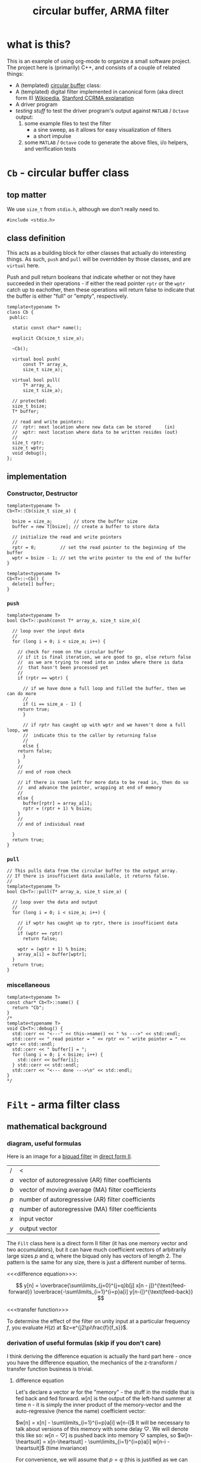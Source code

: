#+Title: circular buffer, ARMA filter
* what is this?
This is an example of using org-mode to organize a small software project.
The project here is (primarily) C++, and consists of a couple of related things: 

- A (templated)  [[https://en.wikipedia.org/wiki/Circular_buffer][circular buffer]] class:
- A (templated) digital filter implemented in canonical form (aka direct form II) [[https://en.wikipedia.org/wiki/Digital_filter#Direct_form_II][Wikipedia]], [[https://ccrma.stanford.edu/~jos/fp/Direct_Form_II.html][Stanford CCRMA explanation]]
- A driver program
- [[*testing][testing stuff]] to test the driver program's output against ~MATLAB~ / ~Octave~ output:
  1) some example files to test the filter
     - a sine sweep, as it allows for easy visualization of filters
     - a short impulse
  2) some ~MATLAB~ / ~Octave~ code to generate the above files, i/o helpers, and verification tests

* ~Cb~ - circular buffer class
:PROPERTIES:
:header-args:  :tangle src/Cb.h
:header-args+: :main no
:END:

** top matter
We use ~size_t~ from ~stdio.h~, although we don't really need to. 
#+BEGIN_SRC C++ :includes <iostream> 
#include <stdio.h>
#+END_SRC
** class definition
This acts as a building block for other classes that actually do interesting things. As such, ~push~ and ~pull~ will be overridden by those classes, and are ~virtual~ here.

Push and pull return booleans that indicate whether or not they have succeeded in their operations - if either the read pointer ~rptr~ or the ~wptr~ catch up to eachother, then these operations will return false to indicate that the buffer is either "full" or "empty", respectively.
#+BEGIN_SRC C++
template<typename T>
class Cb {
 public:

  static const char* name();

  explicit Cb(size_t size_a);

  ~Cb();

  virtual bool push(
      const T* array_a,
      size_t size_a);

  virtual bool pull(
      T* array_a,
      size_t size_a);

  // protected:
  size_t bsize;
  T* buffer;

  // read and write pointers:
  //  rptr: next location where new data can be stored     (in)
  //  wptr: next location where data to be written resides (out)
  //
  size_t rptr;
  size_t wptr;
  void debug();
};
#+END_SRC
** implementation
*** Constructor, Destructor
#+BEGIN_SRC C++
template<typename T>
Cb<T>::Cb(size_t size_a) {
  
  bsize = size_a;        // store the buffer size
  buffer = new T[bsize]; // create a buffer to store data

  // initialize the read and write pointers
  //
  rptr = 0;         // set the read pointer to the beginning of the buffer
  wptr = bsize - 1; // set the write pointer to the end of the buffer
}

template<typename T>
Cb<T>::~Cb() {
  delete[] buffer;
}
#+END_SRC
*** ~push~
#+BEGIN_SRC C++
template<typename T>
bool Cb<T>::push(const T* array_a, size_t size_a){

  // loop over the input data
  //
  for (long i = 0; i < size_a; i++) {

    // check for room on the circular buffer
    // if it is final iteration, we are good to go, else return false
    //  as we are trying to read into an index where there is data
    //  that hasn't been processed yet
    //
    if (rptr == wptr) {

      // if we have done a full loop and filled the buffer, then we can do more
      //
      if (i == size_a - 1) {
	return true;
      }

      // if rptr has caught up with wptr and we haven't done a full loop, we
      //  indicate this to the caller by returning false
      //
      else {
	return false;
      }
    }
    //
    // end of room check

    // if there is room left for more data to be read in, then do so
    //  and advance the pointer, wrapping at end of memory
    //
    else {
      buffer[rptr] = array_a[i];
      rptr = (rptr + 1) % bsize;
    }
    //
    // end of individual read
 
  }
  return true;
}
#+END_SRC
*** ~pull~
#+BEGIN_SRC C++
// This pulls data from the circular buffer to the output array.
// If there is insufficient data available, it returns false.
//
template<typename T>
bool Cb<T>::pull(T* array_a, size_t size_a) {
 
  // loop over the data and output
  //
  for (long i = 0; i < size_a; i++) {

    // if wptr has caught up to rptr, there is insufficient data
    //
    if (wptr == rptr)
      return false;

    wptr = (wptr + 1) % bsize;
    array_a[i] = buffer[wptr];
  }
  return true;
}
#+END_SRC
*** miscellaneous
#+BEGIN_SRC C++
template<typename T>
const char* Cb<T>::name() {
  return "Cb";
}
/*
template<typename T>
void Cb<T>::debug() {
  std::cerr << "<---" << this->name() << " %s --->" << std::endl;
  std::cerr << " read pointer = " << rptr << " write pointer = " << wptr << std::endl;
  std::cerr << " buffer[] = ";
  for (long i = 0; i < bsize; i++) {
    std::cerr << buffer[i];
  } std::cerr << std::endl;
  std::cerr << "<--- done --->\n" << std::endl;
}
*/
#+END_SRC
* ~Filt~ - arma filter class
:PROPERTIES:
:header-args:  :tangle src/Filt.h
:header-args+: :main no
:END:
** mathematical background
*** diagram, useful formulas
Here is an image for a [[https://en.wikipedia.org/wiki/Digital_biquad_filter][biquad filter]] in [[https://en.wikipedia.org/wiki/Digital_filter#Direct_form_II][direct form II]]. 
[[file:resources/biquad.png]]
| /   | <                                                 |
| $a$ | vector of autoregressive (AR) filter coefficients |
| $b$ | vector of moving average (MA) filter coefficients |
| $p$ | number of autoregressive (AR) filter coefficients |
| $q$ | number of autoregressive (MA) filter coefficients |
| $x$ | input vector                                      |
| $y$ | output vector                                     |

The ~Filt~ class here is a direct form II filter (it has one memory vector and two accumulators), but it can have much coefficient vectors of arbitrarily large sizes $p$ and $q$, where the biquad only has vectors of length 2. The pattern is the same for any size, there is just a different number of terms.

<<<difference equation>>>:

$$
y[n] = 
 \overbrace{\sum\limits_{j=0}^{j=q}b[j]  x[n - j]}^{\text{feed-forward}}
 \overbrace{-\sum\limits_{i=1}^{i=p}a[i]  y[n-i]}^{\text{feed-back}} 
$$

<<<transfer function>>>
\begin{align*}
H(z)
  &=  \frac{Y(x)}{X(z)}\\
  &= \frac{\sum\limits_{j=0}^{j=q} b[j]z^{-j}}{1+\sum\limits_{i=1}^{i=p}a[i]z^{-i}}
\end{align*}

To determine the effect of the filter on unity input at a particular frequency $f$, you evaluate $H(z)$ at $z=e^{j2\pi\frac{f}{f_s}}$.

*** derivation of useful formulas (skip if you don't care)
I think deriving the difference equation is actually the hard part here - once you have the difference equation, the mechanics of the z-transform / transfer function business is trivial.
**** difference equation
Let's declare a vector $w$ for the "memory" - the stuff in the middle that is fed back and fed forward. $w[n]$ is the output of the left-hand summer at time $n$ - it is simply the inner product of the memory-vector and the auto-regressive (hence the name) coefficient vector:

$w[n] = x[n] - \sum\limits_{i=1}^{i=p}a[i]  w[n-i]$
It will be necessary to talk about versions of this memory with some delay $\heartsuit$. We will denote this like so:
$w[n-\heartsuit]$ is pushed back into memory $\heartsuit$ samples, so 
$w[n-\heartsuit] = x[n-\heartsuit] - \sum\limits_{i=1}^{i=p}a[i]  w[n-i - \heartsuit]$
(time invariance)

For convenience, we will assume that $p=q$ (this is justified as we can just fill in any missing coefficients with zeros).

$y[n]$ is the output of the right-hand summer:
\begin{align*}
y[n] 
  &= \sum\limits_{j=0}^{j=q}b[j] w[n-j] \\
  &= \sum\limits_{j=0}^{j=q}b[j]\dot \Bigg[x[n-j] - \sum\limits_{i=1}^{i=p}a[i]  w[n-i-j]\Bigg] \\
  &= \sum\limits_{j=0}^{j=q}b[j] x[n-j] - \sum\limits_{j=0}^{j=q}\sum\limits_{i=1}^{i=p}b[j] a[i]  w[n-j-i]\\
  &= \\
  &\qquad\text{// similarly to the above case of } w[n-\heartsuit] \\
  &\qquad\text{// }y[n-\heartsuit] = \sum\limits_{j=0}^{j=q}b[j] w[n-j-\heartsuit]\text{, so:} \\
  &= \sum\limits_{j=0}^{j=q}b[j] x[n-j] - \sum\limits_{i=1}^{i=p} a[i] \underbrace{\sum\limits_{j=0}^{j=q}b[j] w[n-j-i]}_{\text{this is }y[n-i]}\\
  &=\sum\limits_{j=0}^{j=q}b[j]  x[n - j] -\sum\limits_{i=1}^{i=p}a[i]  y[n-i]\\
\end{align*}
and we have derived our difference equation.
**** transfer function
starting from the difference equation.
\begin{align*}
y[n]
  &= \sum\limits_{j=0}^{j=q}b[j]  x[n - j] -\sum\limits_{i=1}^{i=p}a[i]  y[n-i]\\
y[n] + \sum\limits_{i=1}^{i=p}a[i]  y[n-i]
  &= \sum\limits_{j=0}^{j=q}b[j]  x[n - j] \\
Y(z) z^0 + \sum\limits_{i=1}^{i=p}a[i]Y(z)z^{-i}
  &= \sum\limits_{j=0}^{j=q} b[j]X(z)z^{-j}\\
Y(z)\Big(1 + \sum\limits_{i=1}^{i=p}a[i]Y(z)z^{-i}\Big)
  &= X(z)\sum\limits_{j=0}^{j=q} b[j]z^{-j}\\
\frac{Y(x)}{X(z)}
  &= \frac{\sum\limits_{j=0}^{j=q} b[j]z^{-j}}{1+\sum\limits_{i=1}^{i=p}a[i]z^{-i}}  \\
  &= H(z)\\
\end{align*}

** top matter
This class inherits from the circular buffer class ~Cb~, so we include that. We reuse most of the internals, just reimplemeting ~pull~ so that data is filtered as it is pulled off the buffer, as well as adding methods ~set_filter~ and ~reset_mem~.
#+BEGIN_SRC C++
#include "Cb.h"
#+END_SRC


** definition
#+BEGIN_SRC C++ :includes
template<typename T>
class Filt : public Cb<T> {
 public:

  static const char* name();

  explicit Filt(
      size_t buffer_size_a,
      size_t max_mem_size_a);

  ~Filt();

  bool reset_mem();

  bool pull(
      T* array_a,
      size_t size_a);

  bool set_filter(
      const T* a,  // autoregressive (AR) filter coefficients
      size_t   p,  // number of AR coefficients
      const T* b,  // moving average (MA) filter coefficients
      size_t   q); // number of MA coefficients -in

 private:
  long filter_ptr_d;
  long max_mem_d;
  long n_MA_coefs_d;
  long n_AR_coefs_d;
  T* AR_coefs_d;
  T* mem_d;
  T* MA_coefs_d;
};
#+END_SRC
** implementation
*** Constructor, Destructor 
#+BEGIN_SRC C++
template<typename T>
Filt<T>::Filt(
    size_t buffer_size_a,
    size_t max_mem_a) :
  Cb<T>(buffer_size_a),
  max_mem_d(max_mem_a),
  filter_ptr_d(0) {

  mem_d      = new T[max_mem_d];
  AR_coefs_d = new T[max_mem_d];
  MA_coefs_d = new T[max_mem_d];

  // zero out memory
  //
  for (int i = 0; i < max_mem_d; i++) {
    mem_d[i] = 0;
  }
}
template<typename T>
Filt<T>::~Filt() {
  delete [] mem_d;
  delete [] AR_coefs_d;
  delete [] MA_coefs_d;
}
#+END_SRC
*** ~pull~
#+BEGIN_SRC C++

template<typename T>
bool Filt<T>::pull(
    T*     array_a,    // out: filtered output
    size_t size_a)  {  // in:  number of samples to filter

  long tmp_ptr;     // keeps filter ptr wrapped in circBuff during loops
  long n = 0;       // to loop over number of samples to process
  long i = 0;       // to loop over number of MA coefficients 
  long j = 0;       // to loop over number of AR coefficients
  T left_hand_acc;  // to accumulate (MA . mem_d) 
  T right_hand_acc; // to accumulate (AR . mem_d)

  // perform sample processing loop size_a times
  //  n used to index values placed in output array_a upon one loop completion
  //
  for (n = 0; n < size_a; n++ ) {

    // if this->wptr has caught up to this->rptr, there is insufficient data
    //
    if (this->wptr == this->rptr)
      return false;

    // advance pointer, wrapping around if necessary
    //
    this->wptr = (this->wptr + 1) % this->bsize;

    // advance mem_d pointer, wrapping around if necessary
    //
    filter_ptr_d = (filter_ptr_d + 1) % max_mem_d;

    // summer setup:
    //  place next input in left_hand_acc (multiplied by the appropriate coef)
    //  reset right_hand_acc to 0
    //
    left_hand_acc = AR_coefs_d[0] * this->buffer[this->wptr];
    right_hand_acc = 0;

    // accumulate filter's memory vector dotted with AR coefficient vector
    //
    for (j = 1; j < n_AR_coefs_d; j++) {

      // update tmp_ptr with j value
      //  note that j looks "backward" in memory, hence the '-' operation
      //
      tmp_ptr = (max_mem_d + filter_ptr_d - j) % max_mem_d;

      // perform accumulation
      // 
      left_hand_acc = left_hand_acc + (AR_coefs_d[j] * mem_d[tmp_ptr]);
    }

    // store new memory in mem_d
    //
    mem_d[filter_ptr_d] = left_hand_acc;
   
    // accumulate filter's memory vector dotted with MA coefficient vector
    //
    for(i = 0; i < n_MA_coefs_d; i++) {

      // update tmp_ptr with i value
      //  note that i looks "backward" in memory, hence the '-' operation
      //
      tmp_ptr = (max_mem_d + filter_ptr_d - i) % max_mem_d;

      // perform accumulation
      //
      right_hand_acc = right_hand_acc + (MA_coefs_d[i] * mem_d[tmp_ptr]);
    }
    
    // place one processed sample in output buffer
    //
    array_a[n] = right_hand_acc;
  }
  return true;
}
#+END_SRC
*** helpers
#+BEGIN_SRC C++
template<typename T>
bool Filt<T>::set_filter(
    const T* a,   // autoregressive (AR) filter coefficients
    size_t   p,   // number of AR coefficients
    const T* b,   // moving average (MA) filter coefficients
    size_t   q) { // number of MA coefficients

  if (p > max_mem_d || q > max_mem_d) {
    return false;
  }

  n_AR_coefs_d = p;
  n_MA_coefs_d = q; 

  for (long i = 0; i < n_AR_coefs_d; i++) {
    AR_coefs_d[i] = a[i];
  }
  for (long i = 0; i < n_MA_coefs_d; i++) {
    MA_coefs_d[i] = b[i];
  }
  return true;
}

template<typename T>
bool Filt<T>::reset_mem() {
  for (long i = 0; i < max_mem_d; i++) {
    mem_d = 0;
  }
  return true;
}
#+END_SRC
* testing
:PROPERTIES:
:header-args:  :session
:header-args+: :results file
:header-args+: :noweb yes
:header-args+: :results output silent
:END:
** helpers
*** ~MATLAB~ / ~Octave~: read / write ~.raw~ files
We indicate the format via the string ~"double"~ - we are using 32-bit floats.

#+BEGIN_SRC octave  
global format_string = "double"
#+END_SRC

Here are some simple functions to manage i/o:
#+BEGIN_SRC octave
function vector = write_raw(filename_a, data_a)
  global format_string
  fid = fopen(filename_a, "w");
  vector = fwrite(fid, data_a, format_string);
  fclose(fid);
end

function vector = read_raw(filename_a)
  global format_string
  fid = fopen(filename_a, "r");
  vector = fread(fid, Inf, format_string);
  fclose(fid);
end
#+END_SRC

*** helper snippet for plotting in emacs
This is a little snippet so that the plots will show up embedded under the ~#+RESULTS:~ associated with their plotting code.
It needs the name of the plot file to already be in the workspace as `pname'
#+Name: disp-fig
#+BEGIN_SRC octave 
print(pname, "-dpng"); ans = pname;
#+END_SRC

** sine sweep
A sine sweep allows for simple visualization of the frequency response of the filter.
*** setup, paramaters
#+BEGIN_SRC octave  
sweep_fname = "examples/inputs/sine_sweep.raw";

Fs =       8000;   % samps / sec
dt =       1 / Fs;
duration = 5;      % seconds
top_freq = 4000;   % Hs
#+END_SRC

If using ~Octave~, for ~chirp~ we need to load the ~signal~ package. If it is not installed, we install it from forge (commented out here.)
#+BEGIN_SRC octave
% pkg install -forge signal
pkg load signal
#+END_SRC

*** create, write, and double-check by reading back in and inspecting
**** create, write
#+BEGIN_SRC octave
x = [0:dt:duration];
sweep = chirp(x, 0, duration, top_freq) / 1.5;
write_raw(sweep_fname, sweep);
#+END_SRC

**** read back in and check (unfiltered): listen, view spectrogram and waveform
Just to make sure that everything is working as expected (before filtering), we can read our chirp back in and inspect it.
***** read in
#+BEGIN_SRC octave 
vector = read_raw("examples/inputs/sine_sweep.raw");
#+END_SRC
***** listen to audio
#+BEGIN_SRC octave  
player = audioplayer(vector, Fs, 16);  % compare to audioplayer(sweep, Fs, 16)
play(player);
#+END_SRC
This should sound like a chirp signal.
***** spectrogram
We can examine the spectrogram, just for overkill.
#+BEGIN_SRC octave :results file
overlap = 80
window  = 100;
nfft    = 2 ^ nextpow2(window); 
specgram(vector, nfft, Fs, window, overlap);
pname = "examples/plots/sine_sweep_spectrogram.png"; <<disp-fig>>
#+END_SRC    

***** waveform
#+BEGIN_SRC octave
plot(vector);
pname = "examples/plots/sine_sweep.png"; <<disp-fig>>
#+END_SRC

#+RESULTS:
[[file:examples/plots/sine_sweep.png]]

*** filter, inspect
**** do the filtering, read back in
#+BEGIN_SRC sh
bin/run -i examples/inputs/sine_sweep.raw  -o examples/outputs/sine_sweep_filt.raw 
#+END_SRC
#+BEGIN_SRC octave
vector = read_raw("examples/outputs/sine_sweep_filt.raw");
#+END_SRC
**** comparison of matlab filter output w/ our filter output
**** spectrogram
 #+BEGIN_SRC octave
specgram(vector, nfft, Fs, window, overlap);
pname = "examples/plots/sine_sweep_spectrogram.png"; <<disp-fig>>
 #+END_SRC      
** impulse
*** setup
#+BEGIN_SRC octave  
imp_fname = "examples/inputs/impulse.raw";
#+END_SRC
*** create, write
#+BEGIN_SRC octave
imp = [1 zeros(1, 999)];
write_raw(imp_fname, imp);
#+END_SRC
*** filter, read back in, check impulse response
#+BEGIN_SRC sh
bin/run -i examples/inputs/impulse.raw  -o examples/outputs/impulse_filt.raw 
#+END_SRC
***** read in
#+BEGIN_SRC octave 
vector = read_raw("examples/outputs/impulse_filt.raw");
#+END_SRC

***** matlab's filtered output
#+BEGIN_SRC octave :results output
MA_coefs = [1 0.5];  % numerator (b)
% AR_coefs = [-1 -0.1];  % denominator (a)
AR_coefs = [-1 -0.1];  % denominator (a)

h = impz(MA_coefs, AR_coefs);
h(1:5)
#+END_SRC    

\begin{bmatrix}
1& 0.4 & -0.04 & 0.004 & -0.0004 & \dots\\
\end{bmatrix} 
** matlab
#+BEGIN_SRC octave  
MA_coefs = [0.5 0.5];
AR_coefs = [1];
[h, w] = freqz(MA_coefs, AR_coefs);
#+END_SRC
* running in gdb (in ~emacs~)
#+BEGIN_SRC elisp 
(gdb "gdb -i=mi bin/run")
#+END_SRC

and then, at the ~gdb~ prompt, source the file ~gdb_script~ below by typing 

#+BEGIN_SRC sh
source ../src/gdb-scripts/<name-of-script>
#+END_SRC

*** gdb scripts
**** observing the filtering / convolution
#+BEGIN_SRC sh :tangle gdb-scripts/watch-filter
# b main.cc:79
b Filt<double>::pull(double*, unsigned long)
run -i ../examples/inputs/impulse.raw  -o ../examples/outputs/impulse_filt.raw 
#+END_SRC
* COMMENT Footer
# Local Variables:
# eval: (setq src-dir (expand-file-name "src/"))
# eval: (local-set-key (kbd "<f5>") (lambda () (interactive) (shell-command "make clean && make &")))
# End:
